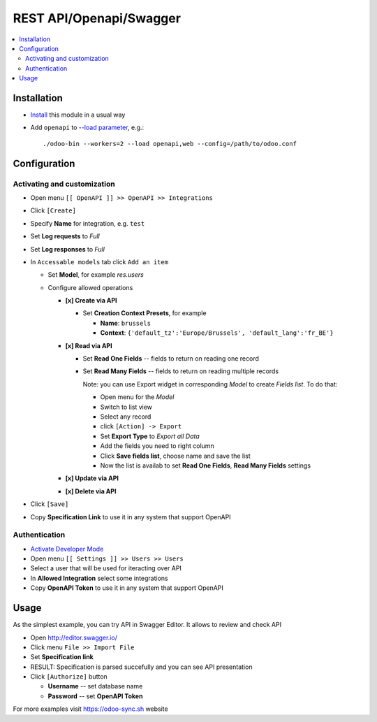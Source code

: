 ==========================
 REST API/Openapi/Swagger
==========================

.. contents::
   :local:

Installation
============

* `Install <https://odoo-development.readthedocs.io/en/latest/odoo/usage/install-module.html>`__ this module in a usual way
* Add ``openapi`` to `--load parameter <https://odoo-development.readthedocs.io/en/latest/admin/server_wide_modules.html>`__, e.g.::

    ./odoo-bin --workers=2 --load openapi,web --config=/path/to/odoo.conf

Configuration
=============

Activating and customization
----------------------------

* Open menu ``[[ OpenAPI ]] >> OpenAPI >> Integrations``
* Click ``[Create]``
* Specify **Name** for integration, e.g. ``test``
* Set **Log requests** to *Full*
* Set **Log responses** to *Full*
* In ``Accessable models`` tab click ``Add an item`` 

  * Set **Model**, for example *res.users*
  * Configure allowed operations

    * **[x] Create via API**

      * Set **Creation Context Presets**, for example

        * **Name**: ``brussels``
        * **Context**: ``{'default_tz':'Europe/Brussels', 'default_lang':'fr_BE'}``

    * **[x] Read via API**

      * Set **Read One Fields** -- fields to return on reading one record
      * Set **Read Many Fields** -- fields to return on reading multiple records

        Note: you can use Export widget in corresponding *Model* to create *Fields list*. To do that:

        * Open menu for the *Model*
        * Switch to list view
        * Select any record
        * click ``[Action] -> Export``
        * Set **Export Type** to *Export all Data*
        * Add the fields you need to right column
        * Click **Save fields list**, choose name and save the list
        * Now the list is availab to set **Read One Fields**, **Read Many Fields** settings

    * **[x] Update via API**
    * **[x] Delete via API**

* Click ``[Save]``
* Copy **Specification Link** to use it in any system that support OpenAPI

Authentication
--------------

* `Activate Developer Mode <https://odoo-development.readthedocs.io/en/latest/odoo/usage/debug-mode.html>`__
* Open menu ``[[ Settings ]] >> Users >> Users``
* Select a user that will be used for iteracting over API
* In **Allowed Integration** select some integrations
* Copy **OpenAPI Token** to use it in any system that support OpenAPI

Usage
=====

As the simplest example, you can try API in Swagger Editor. It allows to review and check API

* Open http://editor.swagger.io/
* Click menu ``File >> Import File`` 
* Set **Specification link**
* RESULT: Specification is parsed succefully and you can see API presentation
* Click ``[Authorize]`` button

  * **Username** -- set database name
  * **Password** -- set **OpenAPI Token**

For more examples visit https://odoo-sync.sh website

